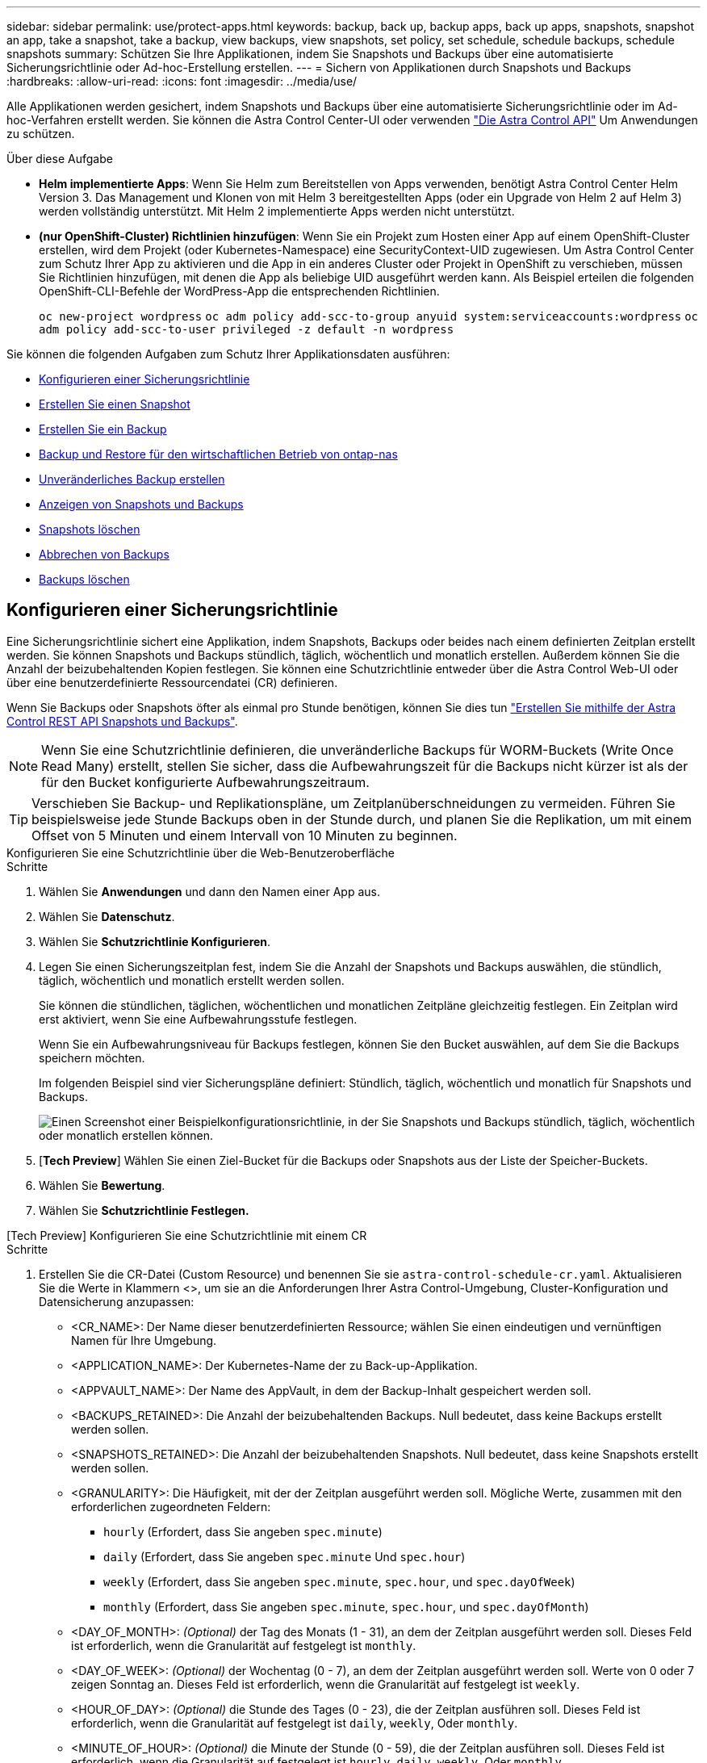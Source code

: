 ---
sidebar: sidebar 
permalink: use/protect-apps.html 
keywords: backup, back up, backup apps, back up apps, snapshots, snapshot an app, take a snapshot, take a backup, view backups, view snapshots, set policy, set schedule, schedule backups, schedule snapshots 
summary: Schützen Sie Ihre Applikationen, indem Sie Snapshots und Backups über eine automatisierte Sicherungsrichtlinie oder Ad-hoc-Erstellung erstellen. 
---
= Sichern von Applikationen durch Snapshots und Backups
:hardbreaks:
:allow-uri-read: 
:icons: font
:imagesdir: ../media/use/


[role="lead"]
Alle Applikationen werden gesichert, indem Snapshots und Backups über eine automatisierte Sicherungsrichtlinie oder im Ad-hoc-Verfahren erstellt werden. Sie können die Astra Control Center-UI oder verwenden https://docs.netapp.com/us-en/astra-automation["Die Astra Control API"^] Um Anwendungen zu schützen.

.Über diese Aufgabe
* *Helm implementierte Apps*: Wenn Sie Helm zum Bereitstellen von Apps verwenden, benötigt Astra Control Center Helm Version 3. Das Management und Klonen von mit Helm 3 bereitgestellten Apps (oder ein Upgrade von Helm 2 auf Helm 3) werden vollständig unterstützt. Mit Helm 2 implementierte Apps werden nicht unterstützt.
* *(nur OpenShift-Cluster) Richtlinien hinzufügen*: Wenn Sie ein Projekt zum Hosten einer App auf einem OpenShift-Cluster erstellen, wird dem Projekt (oder Kubernetes-Namespace) eine SecurityContext-UID zugewiesen. Um Astra Control Center zum Schutz Ihrer App zu aktivieren und die App in ein anderes Cluster oder Projekt in OpenShift zu verschieben, müssen Sie Richtlinien hinzufügen, mit denen die App als beliebige UID ausgeführt werden kann. Als Beispiel erteilen die folgenden OpenShift-CLI-Befehle der WordPress-App die entsprechenden Richtlinien.
+
`oc new-project wordpress`
`oc adm policy add-scc-to-group anyuid system:serviceaccounts:wordpress`
`oc adm policy add-scc-to-user privileged -z default -n wordpress`



Sie können die folgenden Aufgaben zum Schutz Ihrer Applikationsdaten ausführen:

* <<Konfigurieren einer Sicherungsrichtlinie>>
* <<Erstellen Sie einen Snapshot>>
* <<Erstellen Sie ein Backup>>
* <<Backup und Restore für den wirtschaftlichen Betrieb von ontap-nas>>
* <<Unveränderliches Backup erstellen>>
* <<Anzeigen von Snapshots und Backups>>
* <<Snapshots löschen>>
* <<Abbrechen von Backups>>
* <<Backups löschen>>




== Konfigurieren einer Sicherungsrichtlinie

Eine Sicherungsrichtlinie sichert eine Applikation, indem Snapshots, Backups oder beides nach einem definierten Zeitplan erstellt werden. Sie können Snapshots und Backups stündlich, täglich, wöchentlich und monatlich erstellen. Außerdem können Sie die Anzahl der beizubehaltenden Kopien festlegen. Sie können eine Schutzrichtlinie entweder über die Astra Control Web-UI oder über eine benutzerdefinierte Ressourcendatei (CR) definieren.

Wenn Sie Backups oder Snapshots öfter als einmal pro Stunde benötigen, können Sie dies tun https://docs.netapp.com/us-en/astra-automation/workflows/workflows_before.html["Erstellen Sie mithilfe der Astra Control REST API Snapshots und Backups"^].


NOTE: Wenn Sie eine Schutzrichtlinie definieren, die unveränderliche Backups für WORM-Buckets (Write Once Read Many) erstellt, stellen Sie sicher, dass die Aufbewahrungszeit für die Backups nicht kürzer ist als der für den Bucket konfigurierte Aufbewahrungszeitraum.


TIP: Verschieben Sie Backup- und Replikationspläne, um Zeitplanüberschneidungen zu vermeiden. Führen Sie beispielsweise jede Stunde Backups oben in der Stunde durch, und planen Sie die Replikation, um mit einem Offset von 5 Minuten und einem Intervall von 10 Minuten zu beginnen.

[role="tabbed-block"]
====
.Konfigurieren Sie eine Schutzrichtlinie über die Web-Benutzeroberfläche
--
.Schritte
. Wählen Sie *Anwendungen* und dann den Namen einer App aus.
. Wählen Sie *Datenschutz*.
. Wählen Sie *Schutzrichtlinie Konfigurieren*.
. Legen Sie einen Sicherungszeitplan fest, indem Sie die Anzahl der Snapshots und Backups auswählen, die stündlich, täglich, wöchentlich und monatlich erstellt werden sollen.
+
Sie können die stündlichen, täglichen, wöchentlichen und monatlichen Zeitpläne gleichzeitig festlegen. Ein Zeitplan wird erst aktiviert, wenn Sie eine Aufbewahrungsstufe festlegen.

+
Wenn Sie ein Aufbewahrungsniveau für Backups festlegen, können Sie den Bucket auswählen, auf dem Sie die Backups speichern möchten.

+
Im folgenden Beispiel sind vier Sicherungspläne definiert: Stündlich, täglich, wöchentlich und monatlich für Snapshots und Backups.

+
image:screenshot-config-protection-policy.png["Einen Screenshot einer Beispielkonfigurationsrichtlinie, in der Sie Snapshots und Backups stündlich, täglich, wöchentlich oder monatlich erstellen können."]

. [*Tech Preview*] Wählen Sie einen Ziel-Bucket für die Backups oder Snapshots aus der Liste der Speicher-Buckets.
. Wählen Sie *Bewertung*.
. Wählen Sie *Schutzrichtlinie Festlegen.*


--
.[Tech Preview] Konfigurieren Sie eine Schutzrichtlinie mit einem CR
--
.Schritte
. Erstellen Sie die CR-Datei (Custom Resource) und benennen Sie sie `astra-control-schedule-cr.yaml`. Aktualisieren Sie die Werte in Klammern <>, um sie an die Anforderungen Ihrer Astra Control-Umgebung, Cluster-Konfiguration und Datensicherung anzupassen:
+
** <CR_NAME>: Der Name dieser benutzerdefinierten Ressource; wählen Sie einen eindeutigen und vernünftigen Namen für Ihre Umgebung.
** <APPLICATION_NAME>: Der Kubernetes-Name der zu Back-up-Applikation.
** <APPVAULT_NAME>: Der Name des AppVault, in dem der Backup-Inhalt gespeichert werden soll.
** <BACKUPS_RETAINED>: Die Anzahl der beizubehaltenden Backups. Null bedeutet, dass keine Backups erstellt werden sollen.
** <SNAPSHOTS_RETAINED>: Die Anzahl der beizubehaltenden Snapshots. Null bedeutet, dass keine Snapshots erstellt werden sollen.
** <GRANULARITY>: Die Häufigkeit, mit der der Zeitplan ausgeführt werden soll. Mögliche Werte, zusammen mit den erforderlichen zugeordneten Feldern:
+
*** `hourly` (Erfordert, dass Sie angeben `spec.minute`)
*** `daily` (Erfordert, dass Sie angeben `spec.minute` Und `spec.hour`)
*** `weekly` (Erfordert, dass Sie angeben `spec.minute`, `spec.hour`, und `spec.dayOfWeek`)
*** `monthly` (Erfordert, dass Sie angeben `spec.minute`, `spec.hour`, und `spec.dayOfMonth`)


** <DAY_OF_MONTH>: _(Optional)_ der Tag des Monats (1 - 31), an dem der Zeitplan ausgeführt werden soll. Dieses Feld ist erforderlich, wenn die Granularität auf festgelegt ist `monthly`.
** <DAY_OF_WEEK>: _(Optional)_ der Wochentag (0 - 7), an dem der Zeitplan ausgeführt werden soll. Werte von 0 oder 7 zeigen Sonntag an. Dieses Feld ist erforderlich, wenn die Granularität auf festgelegt ist `weekly`.
** <HOUR_OF_DAY>: _(Optional)_ die Stunde des Tages (0 - 23), die der Zeitplan ausführen soll. Dieses Feld ist erforderlich, wenn die Granularität auf festgelegt ist `daily`, `weekly`, Oder `monthly`.
** <MINUTE_OF_HOUR>: _(Optional)_ die Minute der Stunde (0 - 59), die der Zeitplan ausführen soll. Dieses Feld ist erforderlich, wenn die Granularität auf festgelegt ist `hourly`, `daily`, `weekly`, Oder `monthly`.
+
[source, yaml]
----
apiVersion: astra.netapp.io/v1
kind: Schedule
metadata:
  namespace: astra-connector
  name: <CR_NAME>
spec:
  applicationRef: <APPLICATION_NAME>
  appVaultRef: <APPVAULT_NAME>
  backupRetention: "<BACKUPS_RETAINED>"
  snapshotRetention: "<SNAPSHOTS_RETAINED>"
  granularity: <GRANULARITY>
  dayOfMonth: "<DAY_OF_MONTH>"
  dayOfWeek: "<DAY_OF_WEEK>"
  hour: "<HOUR_OF_DAY>"
  minute: "<MINUTE_OF_HOUR>"
----


. Nachdem Sie das ausgefüllt haben `astra-control-schedule-cr.yaml` Datei mit den richtigen Werten, CR anwenden:
+
[source, console]
----
kubectl apply -f astra-control-schedule-cr.yaml
----


--
====
.Ergebnis
Astra Control implementiert die Datensicherungsrichtlinien, indem Snapshots und Backups mithilfe der von Ihnen definierten Zeitplan und Aufbewahrungsrichtlinie erstellt und aufbewahrt werden.



== Erstellen Sie einen Snapshot

Sie können jederzeit einen On-Demand-Snapshot erstellen.

.Über diese Aufgabe
Astra Control unterstützt die Snapshot-Erstellung mithilfe von Storage-Klassen, die von den folgenden Treibern unterstützt werden:

* `ontap-nas`
* `ontap-san`
* `ontap-san-economy`



IMPORTANT: Wenn Ihre App eine von der unterstützte Storage-Klasse verwendet `ontap-nas-economy` Treiber, Snapshots können nicht erstellt werden. Verwenden Sie eine alternative Storage-Klasse für Snapshots.

[role="tabbed-block"]
====
.Erstellen Sie mithilfe der Web-Benutzeroberfläche einen Snapshot
--
.Schritte
. Wählen Sie *Anwendungen*.
. Wählen Sie im Menü Optionen in der Spalte *Aktionen* für die gewünschte App die Option *Snapshot* aus.
. Passen Sie den Namen des Snapshots an und wählen Sie dann *Weiter*.
. [*Tech Preview*] Wählen Sie einen Ziel-Bucket für den Snapshot aus der Liste der Speicher-Buckets.
. Überprüfen Sie die Snapshot-Zusammenfassung und wählen Sie *Snapshot*.


--
.[Tech Preview] Erstellen Sie einen Snapshot mit einem CR
--
.Schritte
. Erstellen Sie die CR-Datei (Custom Resource) und benennen Sie sie `astra-control-snapshot-cr.yaml`. Aktualisieren Sie die Werte in Klammern <>, um sie an die Astra Control-Umgebung und die Cluster-Konfiguration anzupassen:
+
** <CR_NAME>: Der Name dieser benutzerdefinierten Ressource; wählen Sie einen eindeutigen und vernünftigen Namen für Ihre Umgebung.
** <APPLICATION_NAME>: Der Kubernetes-Name der Applikation, für die ein Snapshot erstellt werden soll.
** <APPVAULT_NAME>: Der Name des AppVault, in dem der Snapshot-Inhalt gespeichert werden soll.
** <RECLAIM_POLICY>: _(Optional)_ definiert, was mit einem Snapshot passiert, wenn der Snapshot CR gelöscht wird. Gültige Optionen:
+
*** `Retain`
*** `Delete` (Standard)
+
[source, yaml]
----
apiVersion: astra.netapp.io/v1
kind: Snapshot
metadata:
  namespace: astra-connector
  name: <CR_NAME>
spec:
  applicationRef: <APPLICATION_NAME>
  appVaultRef: <APPVAULT_NAME>
  reclaimPolicy: <RECLAIM_POLICY>
----




. Nachdem Sie das ausgefüllt haben `astra-control-snapshot-cr.yaml` Datei mit den richtigen Werten, CR anwenden:
+
[source, console]
----
kubectl apply -f astra-control-snapshot-cr.yaml
----


--
====
.Ergebnis
Der Snapshot-Prozess beginnt. Ein Snapshot ist erfolgreich, wenn der Status in der Spalte *Zustand* auf der Seite *Datenschutz* > *Snapshots* in der Spalte *Zustand* angegeben ist.



== Erstellen Sie ein Backup

Sie können eine App jederzeit sichern.

.Über diese Aufgabe
Buckets in Astra Control berichten nicht über die verfügbare Kapazität. Bevor Sie von Astra Control gemanagte Applikationen sichern oder klonen, überprüfen Sie Bucket-Informationen im entsprechenden Storage-Managementsystem.

Wenn Ihre App eine von der unterstützte Storage-Klasse verwendet `ontap-nas-economy` Fahrer, müssen Sie <<Backup und Restore für den wirtschaftlichen Betrieb von ontap-nas,Aktivieren Sie Backup und Restore>> Funktionalität. Stellen Sie sicher, dass Sie einen definiert haben `backendType` Parameter in im https://docs.netapp.com/us-en/trident/trident-reference/objects.html#kubernetes-storageclass-objects["Kubernetes Storage-Objekt"^] Mit einem Wert von `ontap-nas-economy` Bevor Sie Schutzmaßnahmen durchführen.

[NOTE]
====
Astra Control unterstützt die Backup-Erstellung mithilfe von Storage-Klassen, die von den folgenden Treibern unterstützt werden:

* `ontap-nas`
* `ontap-nas-economy`
* `ontap-san`
* `ontap-san-economy`


====
[role="tabbed-block"]
====
.Erstellen Sie mithilfe der Web-Benutzeroberfläche ein Backup
--
.Schritte
. Wählen Sie *Anwendungen*.
. Wählen Sie im Menü Optionen in der Spalte *Aktionen* für die gewünschte App die Option *Sichern* aus.
. Passen Sie den Namen des Backups an.
. Wählen Sie aus, ob die Anwendung aus einem vorhandenen Snapshot gesichert werden soll. Wenn Sie diese Option auswählen, können Sie aus einer Liste vorhandener Snapshots auswählen.
. [*Tech Preview*] Wählen Sie einen Ziel-Bucket für das Backup aus der Liste der Speicher-Buckets.
. Wählen Sie *Weiter*.
. Überprüfen Sie die Backup-Zusammenfassung und wählen Sie *Backup*.


--
.[Tech Preview] Erstellen Sie ein Backup mit einem CR
--
.Schritte
. Erstellen Sie die CR-Datei (Custom Resource) und benennen Sie sie `astra-control-backup-cr.yaml`. Aktualisieren Sie die Werte in Klammern <>, um sie an die Astra Control-Umgebung und die Cluster-Konfiguration anzupassen:
+
** <CR_NAME>: Der Name dieser benutzerdefinierten Ressource; wählen Sie einen eindeutigen und vernünftigen Namen für Ihre Umgebung.
** <APPLICATION_NAME>: Der Kubernetes-Name der zu Back-up-Applikation.
** <APPVAULT_NAME>: Der Name des AppVault, in dem der Backup-Inhalt gespeichert werden soll.
+
[source, yaml]
----
apiVersion: astra.netapp.io/v1
kind: Backup
metadata:
  namespace: astra-connector
  name: <CR_NAME>
spec:
  applicationRef: <APPLICATION_NAME>
  appVaultRef: <APPVAULT_NAME>
----


. Nachdem Sie das ausgefüllt haben `astra-control-backup-cr.yaml` Datei mit den richtigen Werten, CR anwenden:
+
[source, console]
----
kubectl apply -f astra-control-backup-cr.yaml
----


--
====
.Ergebnis
Astra Control erstellt ein Backup der App.

[NOTE]
====
* Wenn Ihr Netzwerk ausfällt oder ungewöhnlich langsam ist, kann es zu einer Zeit für einen Backup-Vorgang kommen. Dies führt zum Fehlschlagen der Datensicherung.
* Wenn Sie eine laufende Sicherung abbrechen müssen, befolgen Sie die Anweisungen unter <<Abbrechen von Backups>>. Um das Backup zu löschen, warten Sie, bis es abgeschlossen ist, und befolgen Sie die Anweisungen unter <<Backups löschen>>.
* Nach einer Datensicherungsoperation (Klonen, Backup, Restore) und einer anschließenden Anpassung des persistenten Volumes beträgt die Verzögerung bis zu zwanzig Minuten, bevor die neue Volume-Größe in der UI angezeigt wird. Der Datensicherungsvorgang ist innerhalb von Minuten erfolgreich und Sie können mit der Management Software für das Storage-Backend die Änderung der Volume-Größe bestätigen.


====


=== [Tech Preview] Erstellen Sie ein geplantes Backup von Namespaces

Sie können ein geplantes, automatisches Backup aller Namespaces in einem Cluster erstellen. Diese Workflows werden von NetApp als CR-Dateien bereitgestellt, die mit einem Python-Skript gekoppelt sind. Bei der Konfiguration und Installation der Workflows werden Namespace-Backups automatisch nach einem Zeitplan erstellt, den Sie während der Installation auswählen. Sie können alle Namespaces in einem Cluster mit dem vollständigen Cluster-Backup-Workflow oder nur bestimmte Namespaces mit dem Label-basierten Backup-Workflow schützen.

Wenn ein neuer Namespace oder eine App, die in den Umfang Ihres Backup-Zeitplans fällt, zum Cluster hinzugefügt wird, wird dieser automatisch geschützt.

.Beispiel: Vollständiges Cluster-Backup
Wenn Sie beispielsweise den vollständigen Cluster-Backup-Workflow konfigurieren und installieren, werden alle Applikationen in einem Namespace regelmäßig und ohne weiteren Aufwand durch den Administrator gesichert. Der Namespace muss bei der Installation des Workflows nicht vorhanden sein; wenn ein Namespace in der Zukunft hinzugefügt wird, wird er geschützt.

.Beispiel: Label-basiertes Backup
Für eine größere Granularität können Sie den labelbasierten Workflow verwenden. Sie können beispielsweise diesen Workflow installieren und Ihren Benutzern mitteilen, je nach Schutzstufe eine von mehreren Labels auf alle Namespaces anzuwenden, die sie schützen möchten. Auf diese Weise können Benutzer den Namespace mit einem dieser Labels erstellen, ohne dass sie einen Administrator benachrichtigen müssen. Der neue Namespace und alle darin Apps werden automatisch geschützt.



==== Erstellen Sie ein geplantes Backup aller Namespaces

Sie können mithilfe des vollständigen Cluster-Backup-Workflows ein geplantes Backup aller Namespaces auf einem Cluster erstellen.

.Schritte
. Laden Sie die folgenden Dateien auf einen Computer herunter, der über Netzwerkzugriff auf den Cluster verfügt:
+
** https://raw.githubusercontent.com/NetApp/netapp-astra-toolkits/main/examples/fullcluster-backup/components.yaml["Components.yaml CRD-Datei"]
** https://raw.githubusercontent.com/NetApp/netapp-astra-toolkits/main/examples/fullcluster-backup/protectCluster.py["protectCluster.py Python-Skript"]


. So konfigurieren und installieren Sie das Toolkit: https://github.com/NetApp/netapp-astra-toolkits/blob/main/examples/fullcluster-backup/README.md["Befolgen Sie die im Lieferumfang enthaltenen Anweisungen"^].




==== Erstellen Sie ein geplantes Backup bestimmter Namespaces

Sie können mithilfe des labelbasierten Backup-Workflows ein geplantes Backup bestimmter Namespaces anhand ihrer Labels erstellen.

.Schritte
. Laden Sie die folgenden Dateien auf einen Computer herunter, der über Netzwerkzugriff auf den Cluster verfügt:
+
** https://raw.githubusercontent.com/NetApp/netapp-astra-toolkits/main/examples/labelbased-backup/components.yaml["Components.yaml CRD-Datei"]
** https://raw.githubusercontent.com/NetApp/netapp-astra-toolkits/main/examples/labelbased-backup/protectCluster.py["protectCluster.py Python-Skript"]


. So konfigurieren und installieren Sie das Toolkit: https://github.com/NetApp/netapp-astra-toolkits/blob/main/examples/labelbased-backup/README.md["Befolgen Sie die im Lieferumfang enthaltenen Anweisungen"^].




== Backup und Restore für den wirtschaftlichen Betrieb von ontap-nas

Astra Control Provisioner bietet Backup- und Restore-Funktionen für Storage-Back-Ends, die das verwenden `ontap-nas-economy` Storage-Klasse.

.Bevor Sie beginnen
* Das ist schon link:../get-started/enable-acp.html["Astra Control Provisioner wurde aktiviert"].
* Sie haben eine Anwendung in Astra Control definiert. Diese Anwendung verfügt nur über begrenzte Schutzfunktionen, bis Sie diesen Vorgang abgeschlossen haben.
* Das ist schon `ontap-nas-economy` Ausgewählt als Standard-Storage-Klasse für Ihr Storage-Back-End.


.Schritte
. Gehen Sie auf dem ONTAP Storage Back-End folgendermaßen vor:
+
.. Finden Sie die SVM, die den hostet `ontap-nas-economy`-Basierte Volumen der Anwendung.
.. Melden Sie sich bei einem Terminal an, das mit ONTAP verbunden ist, wo die Volumes erstellt werden.
.. Snapshot-Verzeichnis für SVM ausblenden:
+

NOTE: Diese Änderung wirkt sich auf die gesamte SVM aus. Auf das verborgene Verzeichnis kann weiterhin zugegriffen werden.

+
[source, console]
----
nfs modify -vserver <svm name> -v3-hide-snapshot enabled
----
+

IMPORTANT: Vergewissern Sie sich, dass das Snapshot-Verzeichnis auf dem ONTAP-Speicher-Back-End verborgen ist. Das Ausblenden dieses Verzeichnisses kann zu einem Verlust des Zugriffs auf Ihre Anwendung führen, insbesondere wenn es NFSv3 verwendet.



. Gehen Sie in Astra Control Provisioner wie folgt vor:
+
.. Aktivieren Sie das Snapshot-Verzeichnis für jedes PV, das ist `ontap-nas-economy` Basiert und mit der Applikation verknüpft:
+
[source, console]
----
tridentctl update volume <pv name> --snapshot-dir=true --pool-level=true -n trident
----
.. Vergewissern Sie sich, dass das Snapshot-Verzeichnis für jedes zugeordnete PV aktiviert wurde:
+
[source, console]
----
tridentctl get volume <pv name> -n trident -o yaml | grep snapshotDir
----
+
Antwort:

+
[listing]
----
snapshotDirectory: "true"
----


. Aktualisieren Sie in Astra Control die Applikation nach Aktivierung aller zugehörigen Snapshot-Verzeichnisse, damit Astra Control den geänderten Wert erkennt.


.Ergebnis
Die Applikation ist bereit für Backups und Restores mit Astra Control. Jede PVC kann auch von anderen Anwendungen für Backups und Wiederherstellungen verwendet werden.



== Unveränderliches Backup erstellen

Ein unveränderliches Backup kann nicht geändert, gelöscht oder überschrieben werden, solange die Aufbewahrungsrichtlinie auf dem Bucket, der das Backup speichert, dies verbietet. Erstellen Sie unveränderliche Backups, indem Sie Applikationen in Buckets sichern, für die eine Aufbewahrungsrichtlinie konfiguriert ist. Siehe link:../concepts/data-protection.html#immutable-backups["Datensicherung"] Finden Sie wichtige Informationen zum Arbeiten mit unveränderlichen Backups.

.Bevor Sie beginnen
Sie müssen den Ziel-Bucket mit einer Aufbewahrungsrichtlinie konfigurieren. Je nachdem, welchen Storage-Anbieter Sie verwenden, hängt die Vorgehensweise davon ab. Weitere Informationen finden Sie in der Dokumentation des Speicheranbieters:

* *Amazon Web Services*: https://docs.aws.amazon.com/AmazonS3/latest/userguide/object-lock-console.html["Aktivieren Sie S3 Object Lock beim Erstellen des Buckets und legen Sie den Standardaufbewahrungsmodus „Governance“ mit einer Standardaufbewahrungszeit fest"^].
* *NetApp StorageGRID*: https://docs.netapp.com/us-en/storagegrid-117/tenant/creating-s3-bucket.html["Aktivieren Sie S3 Object Lock beim Erstellen des Buckets und legen Sie den Standardaufbewahrungsmodus „Compliance“ mit einer Standardaufbewahrungsdauer fest"^].



NOTE: Buckets in Astra Control berichten nicht über die verfügbare Kapazität. Bevor Sie von Astra Control gemanagte Applikationen sichern oder klonen, überprüfen Sie Bucket-Informationen im entsprechenden Storage-Managementsystem.


IMPORTANT: Wenn Ihre App eine von der unterstützte Storage-Klasse verwendet `ontap-nas-economy` Treiber, stellen Sie sicher, dass Sie einen definiert haben `backendType` Parameter in im https://docs.netapp.com/us-en/trident/trident-reference/objects.html#kubernetes-storageclass-objects["Kubernetes Storage-Objekt"^] Mit einem Wert von `ontap-nas-economy` Bevor Sie Schutzmaßnahmen durchführen.

.Schritte
. Wählen Sie *Anwendungen*.
. Wählen Sie im Menü Optionen in der Spalte *Aktionen* für die gewünschte App die Option *Sichern* aus.
. Passen Sie den Namen des Backups an.
. Wählen Sie aus, ob die Anwendung aus einem vorhandenen Snapshot gesichert werden soll. Wenn Sie diese Option auswählen, können Sie aus einer Liste vorhandener Snapshots auswählen.
. Wählen Sie aus der Liste der Storage-Buckets einen Ziel-Bucket für das Backup aus. Ein WORM-Bucket (Write Once Read Many) wird neben dem Bucket-Namen mit dem Status „gesperrt“ angezeigt.
+

NOTE: Wenn es sich bei dem Bucket um einen nicht unterstützten Typ handelt, wird dies angezeigt, wenn Sie den Mauszeiger über den Bucket bewegen oder ihn auswählen.

. Wählen Sie *Weiter*.
. Überprüfen Sie die Backup-Zusammenfassung und wählen Sie *Backup*.


.Ergebnis
Astra Control erstellt eine unveränderliche Sicherung der App.

[NOTE]
====
* Wenn Ihr Netzwerk ausfällt oder ungewöhnlich langsam ist, kann es zu einer Zeit für einen Backup-Vorgang kommen. Dies führt zum Fehlschlagen der Datensicherung.
* Wenn Sie versuchen, zwei unveränderliche Backups derselben App gleichzeitig im selben Bucket zu erstellen, verhindert Astra Control, dass das zweite Backup gestartet wird. Warten Sie, bis die erste Sicherung abgeschlossen ist, bevor Sie eine andere starten.
* Sie können ein auslaufendes unveränderliches Backup nicht abbrechen.
* Nach einer Datensicherungsoperation (Klonen, Backup, Restore) und einer anschließenden Anpassung des persistenten Volumes beträgt die Verzögerung bis zu zwanzig Minuten, bevor die neue Volume-Größe in der UI angezeigt wird. Der Datensicherungsvorgang ist innerhalb von Minuten erfolgreich und Sie können mit der Management Software für das Storage-Backend die Änderung der Volume-Größe bestätigen.


====


== Anzeigen von Snapshots und Backups

Sie können die Snapshots und Backups einer Anwendung auf der Registerkarte Datenschutz anzeigen.


NOTE: Ein unveränderliches Backup wird neben dem verwendeten Bucket mit dem Status „gesperrt“ angezeigt.

.Schritte
. Wählen Sie *Anwendungen* und dann den Namen einer App aus.
. Wählen Sie *Datenschutz*.
+
Die Snapshots werden standardmäßig angezeigt.

. Wählen Sie *Backups*, um die Liste der Backups anzuzeigen.




== Snapshots löschen

Löschen Sie die geplanten oder On-Demand Snapshots, die Sie nicht mehr benötigen.


NOTE: Sie können keinen Snapshot löschen, der derzeit repliziert wird.

.Schritte
. Wählen Sie *Anwendungen* und dann den Namen einer verwalteten App aus.
. Wählen Sie *Datenschutz*.
. Wählen Sie im Menü Optionen in der Spalte *Aktionen* für den gewünschten Snapshot die Option *Snapshot löschen* aus.
. Geben Sie das Wort „Löschen“ ein, um das Löschen zu bestätigen und wählen Sie dann *Ja, Snapshot löschen* aus.


.Ergebnis
Astra Control löscht den Snapshot.



== Abbrechen von Backups

Sie können ein gerade einlaufenden Backup abbrechen.


TIP: Um ein Backup abzubrechen, muss sich das Backup befinden `Running` Bundesland. Sie können ein Backup, das sich in befindet, nicht abbrechen `Pending` Bundesland.


NOTE: Sie können ein auslaufendes unveränderliches Backup nicht abbrechen.

.Schritte
. Wählen Sie *Anwendungen* und dann den Namen einer App aus.
. Wählen Sie *Datenschutz*.
. Wählen Sie *Backups*.
. Wählen Sie im Menü Optionen in der Spalte *Aktionen* für das gewünschte Backup die Option *Abbrechen* aus.
. Geben Sie das Wort „Abbrechen“ ein, um den Vorgang zu bestätigen, und wählen Sie dann *Ja, Sicherung abbrechen* aus.




== Backups löschen

Löschen Sie die geplanten oder On-Demand-Backups, die Sie nicht mehr benötigen. Sie können ein Backup, das an einem unveränderlichen Bucket erstellt wurde, erst dann löschen, wenn dies durch die Aufbewahrungsrichtlinie des Buckets möglich ist.


NOTE: Sie können ein unveränderliches Backup nicht vor Ablauf der Aufbewahrungsfrist löschen.


NOTE: Wenn Sie eine laufende Sicherung abbrechen müssen, befolgen Sie die Anweisungen unter <<Abbrechen von Backups>>. Um das Backup zu löschen, warten Sie, bis es abgeschlossen ist, und befolgen Sie diese Anweisungen.

.Schritte
. Wählen Sie *Anwendungen* und dann den Namen einer App aus.
. Wählen Sie *Datenschutz*.
. Wählen Sie *Backups*.
. Wählen Sie im Menü Optionen in der Spalte *Aktionen* für das gewünschte Backup die Option *Backup löschen* aus.
. Geben Sie das Wort „Löschen“ ein, um das Löschen zu bestätigen und wählen Sie dann *Ja, Sicherung löschen*.


.Ergebnis
Astra Control löscht das Backup.
